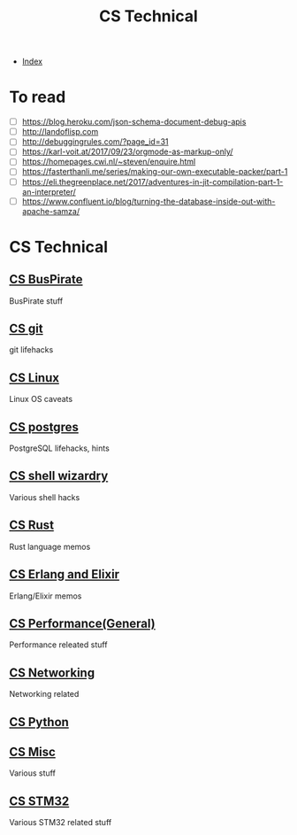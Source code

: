 #+TITLE: CS Technical
#+DESCRIPTION:
#+KEYWORDS:
#+STARTUP:  content


- [[wiki:index][Index]]

* To read
- [ ] https://blog.heroku.com/json-schema-document-debug-apis
- [ ] http://landoflisp.com
- [ ] http://debuggingrules.com/?page_id=31
- [ ] https://karl-voit.at/2017/09/23/orgmode-as-markup-only/
- [ ] https://homepages.cwi.nl/~steven/enquire.html
- [ ] https://fasterthanli.me/series/making-our-own-executable-packer/part-1
- [ ] https://eli.thegreenplace.net/2017/adventures-in-jit-compilation-part-1-an-interpreter/
- [ ] https://www.confluent.io/blog/turning-the-database-inside-out-with-apache-samza/

* CS Technical

** [[wiki:CS BusPirate][CS BusPirate]]
   BusPirate stuff
** [[wiki:CS git][CS git]]
   git lifehacks

** [[wiki:CS Linux][CS Linux]]
   Linux OS caveats

** [[wiki:CS postgres][CS postgres]]
   PostgreSQL lifehacks, hints

** [[wiki:CS shell wizardry][CS shell wizardry]]
   Various shell hacks

** [[wiki:CS Rust][CS Rust]]
   Rust language memos

** [[wiki:CS Erlang and Elixir][CS Erlang and Elixir]]
   Erlang/Elixir memos

** [[wiki:CS Performance(General)][CS Performance(General)]]
   Performance releated stuff

** [[wiki:CS Networking][CS Networking]]
   Networking related

** [[wiki:CS Python][CS Python]]
** [[wiki:CS Misc][CS Misc]]
   Various stuff
** [[wiki:CS STM32][CS STM32]]
   Various STM32 related stuff
